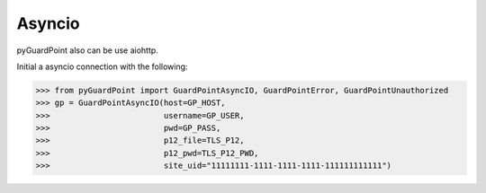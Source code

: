 Asyncio
========
pyGuardPoint also can be use aiohttp.

Initial a asyncio connection with the following:

>>> from pyGuardPoint import GuardPointAsyncIO, GuardPointError, GuardPointUnauthorized
>>> gp = GuardPointAsyncIO(host=GP_HOST,
>>>                        username=GP_USER,
>>>                        pwd=GP_PASS,
>>>                        p12_file=TLS_P12,
>>>                        p12_pwd=TLS_P12_PWD,
>>>                        site_uid="11111111-1111-1111-1111-111111111111")